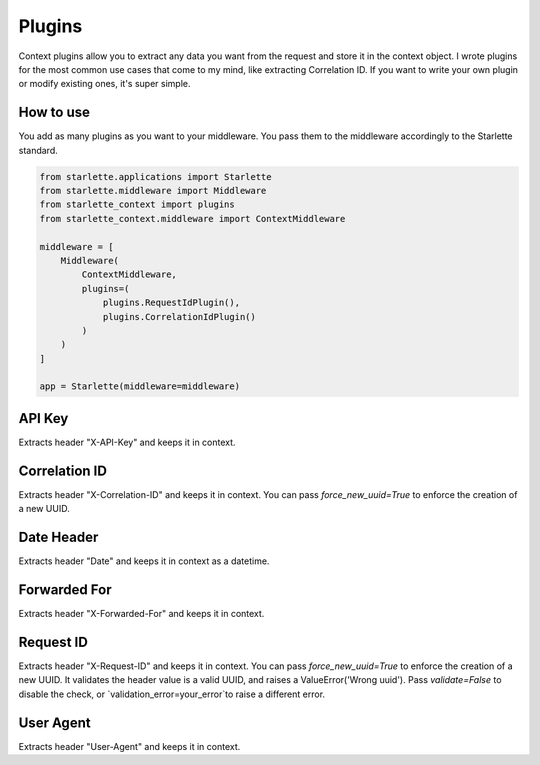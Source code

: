 =======
Plugins
=======

Context plugins allow you to extract any data you want from the request and store it in the context object.
I wrote plugins for the most common use cases that come to my mind, like extracting Correlation ID.
If you want to write your own plugin or modify existing ones, it's super simple.

************
How to use
************

You add as many plugins as you want to your middleware. You pass them to the middleware accordingly to the Starlette standard.

.. code-block:: python

   from starlette.applications import Starlette
   from starlette.middleware import Middleware
   from starlette_context import plugins
   from starlette_context.middleware import ContextMiddleware

   middleware = [
       Middleware(
           ContextMiddleware,
           plugins=(
               plugins.RequestIdPlugin(),
               plugins.CorrelationIdPlugin()
           )
       )
   ]

   app = Starlette(middleware=middleware)

*******
API Key
*******

Extracts header "X-API-Key" and keeps it in context.

**************
Correlation ID
**************

Extracts header "X-Correlation-ID" and keeps it in context.
You can pass `force_new_uuid=True` to enforce the creation of a new UUID.

***********
Date Header
***********

Extracts header "Date" and keeps it in context as a datetime.

*************
Forwarded For
*************

Extracts header "X-Forwarded-For" and keeps it in context.

**********
Request ID
**********

Extracts header "X-Request-ID" and keeps it in context.
You can pass `force_new_uuid=True` to enforce the creation of a new UUID.
It validates the header value is a valid UUID, and raises a ValueError('Wrong uuid').
Pass `validate=False` to disable the check, or `validation_error=your_error`to raise a different error.


**********
User Agent
**********

Extracts header "User-Agent" and keeps it in context.
